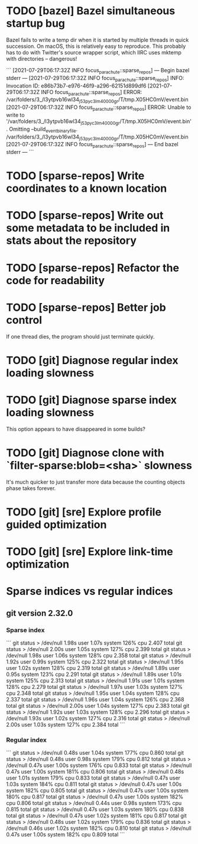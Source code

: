 * TODO [bazel] Bazel simultaneous startup bug
  Bazel fails to write a temp dir when it is started by multiple
  threads in quick succession. On macOS, this is relatively easy to
  reproduce. This probably has to do with Twitter's source wrapper
  script, which IIRC uses mktemp with directories -- dangerous!

  ```
  [2021-07-29T06:17:32Z INFO  focus_parachute::sparse_repos] --- Begin bazel stderr ---
  [2021-07-29T06:17:32Z INFO  focus_parachute::sparse_repos] INFO: Invocation ID: e86b73b7-e976-46f9-a296-62151d899df6
  [2021-07-29T06:17:32Z INFO  focus_parachute::sparse_repos] ERROR: /var/folders/3_/l3ytpvb16wl34_j53pyc3lm40000gr/T/tmp.X05HC0mV/event.bin
  [2021-07-29T06:17:32Z INFO  focus_parachute::sparse_repos] ERROR: Unable to write to '/var/folders/3_/l3ytpvb16wl34_j53pyc3lm40000gr/T/tmp.X05HC0mV/event.bin'. Omitting --build_event_binary_file. /var/folders/3_/l3ytpvb16wl34_j53pyc3lm40000gr/T/tmp.X05HC0mV/event.bin
  [2021-07-29T06:17:32Z INFO  focus_parachute::sparse_repos] --- End bazel stderr ---
  ```


* TODO [sparse-repos] Write coordinates to a known location

* TODO [sparse-repos] Write out some metadata to be included in stats about the repository

* TODO [sparse-repos] Refactor the code for readability

* TODO [sparse-repos] Better job control
  If one thread dies, the program should just terminate quickly.

* TODO [git] Diagnose regular index loading slowness

* TODO [git] Diagnose sparse index loading slowness
  This option appears to have disappeared in some builds?

* TODO [git] Diagnose clone with `filter-sparse:blob=<sha>` slowness
  It's much quicker to just transfer more data because the counting
  objects phase takes forever.

* TODO [git] [sre] Explore profile guided optimization

* TODO [git] [sre] Explore link-time optimization


* Sparse indices vs regular indices
** git version 2.32.0
*** Sparse index
    ```
    git status > /dev/null  1.98s user 1.07s system 126% cpu 2.407 total
    git status > /dev/null  2.00s user 1.05s system 127% cpu 2.399 total
    git status > /dev/null  1.98s user 1.06s system 128% cpu 2.358 total
    git status > /dev/null  1.92s user 0.99s system 125% cpu 2.322 total
    git status > /dev/null  1.95s user 1.02s system 128% cpu 2.319 total
    git status > /dev/null  1.89s user 0.95s system 123% cpu 2.291 total
    git status > /dev/null  1.89s user 1.01s system 125% cpu 2.313 total
    git status > /dev/null  1.91s user 1.01s system 128% cpu 2.279 total
    git status > /dev/null  1.97s user 1.03s system 127% cpu 2.348 total
    git status > /dev/null  1.95s user 1.04s system 128% cpu 2.337 total
    git status > /dev/null  1.96s user 1.04s system 126% cpu 2.368 total
    git status > /dev/null  2.00s user 1.04s system 127% cpu 2.383 total
    git status > /dev/null  1.92s user 1.03s system 128% cpu 2.296 total
    git status > /dev/null  1.93s user 1.02s system 127% cpu 2.316 total
    git status > /dev/null  2.00s user 1.03s system 127% cpu 2.384 total
    ```
*** Regular index
    ```
    git status > /dev/null  0.48s user 1.04s system 177% cpu 0.860 total
    git status > /dev/null  0.48s user 0.98s system 179% cpu 0.812 total
    git status > /dev/null  0.47s user 1.00s system 176% cpu 0.833 total
    git status > /dev/null  0.47s user 1.00s system 181% cpu 0.806 total
    git status > /dev/null  0.48s user 1.01s system 179% cpu 0.833 total
    git status > /dev/null  0.47s user 1.03s system 184% cpu 0.811 total
    git status > /dev/null  0.47s user 1.00s system 182% cpu 0.805 total
    git status > /dev/null  0.47s user 1.00s system 180% cpu 0.817 total
    git status > /dev/null  0.47s user 1.00s system 182% cpu 0.806 total
    git status > /dev/null  0.44s user 0.98s system 173% cpu 0.815 total
    git status > /dev/null  0.47s user 1.03s system 180% cpu 0.838 total
    git status > /dev/null  0.47s user 1.02s system 181% cpu 0.817 total
    git status > /dev/null  0.48s user 1.02s system 179% cpu 0.836 total
    git status > /dev/null  0.46s user 1.02s system 182% cpu 0.810 total
    git status > /dev/null  0.47s user 1.00s system 182% cpu 0.809 total
    ```
